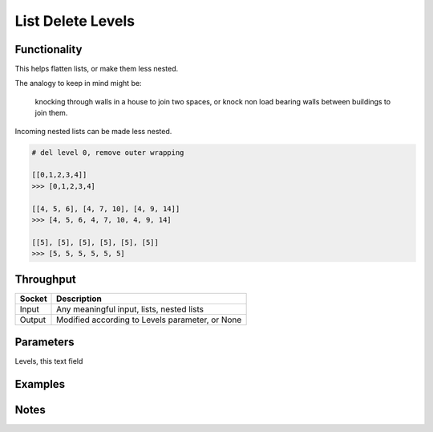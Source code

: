List Delete Levels
==================

Functionality
-------------

This helps flatten lists, or make them less nested. 

The analogy to keep in mind might be: 

.. pull-quote::
    knocking through walls in a house to join two spaces, or knock non load bearing walls between buildings to join them.

Incoming nested lists can be made less nested.

.. code-block:: python

    # del level 0, remove outer wrapping
    
    [[0,1,2,3,4]] 
    >>> [0,1,2,3,4]

    [[4, 5, 6], [4, 7, 10], [4, 9, 14]]
    >>> [4, 5, 6, 4, 7, 10, 4, 9, 14]

    [[5], [5], [5], [5], [5], [5]]
    >>> [5, 5, 5, 5, 5, 5]


Throughput
----------

====== =================================================
Socket Description
====== =================================================
Input  Any meaningful input, lists, nested lists
Output Modified according to Levels parameter, or None
====== =================================================


Parameters
----------

Levels, this text field 


Examples
--------

.. image:: https://cloud.githubusercontent.com/assets/619340/4198552/851ac6f4-37fa-11e4-9c8e-4715ded8c717.PNG
  :alt: delete_levels_demo1


Notes
-----